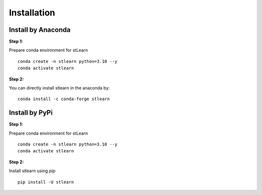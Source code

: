 .. highlight:: shell

============
Installation
============


Install by Anaconda
---------------

**Step 1:**

Prepare conda environment for stLearn
::

    conda create -n stlearn python=3.10 --y
    conda activate stlearn

**Step 2:**

You can directly install stlearn in the anaconda by:
::

    conda install -c conda-forge stlearn

Install by PyPi
---------------

**Step 1:**

Prepare conda environment for stLearn
::

    conda create -n stlearn python=3.10 --y
    conda activate stlearn

**Step 2:**

Install stlearn using `pip`
::

    pip install -U stlearn
